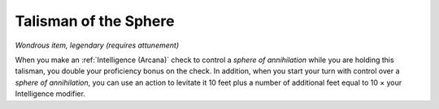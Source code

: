 Talisman of the Sphere
~~~~~~~~~~~~~~~~~~~~~~


.. https://stackoverflow.com/questions/11984652/bold-italic-in-restructuredtext

.. raw:: html

   <style type="text/css">
     span.bolditalic {
       font-weight: bold;
       font-style: italic;
     }
   </style>

.. role:: bi
   :class: bolditalic


*Wondrous item, legendary (requires attunement)*

When you make an :ref:`Intelligence (Arcana)` check to control a *sphere of
annihilation* while you are holding this talisman, you double your
proficiency bonus on the check. In addition, when you start your turn
with control over a *sphere of annihilation*, you can use an action to
levitate it 10 feet plus a number of additional feet equal to 10 × your
Intelligence modifier.

